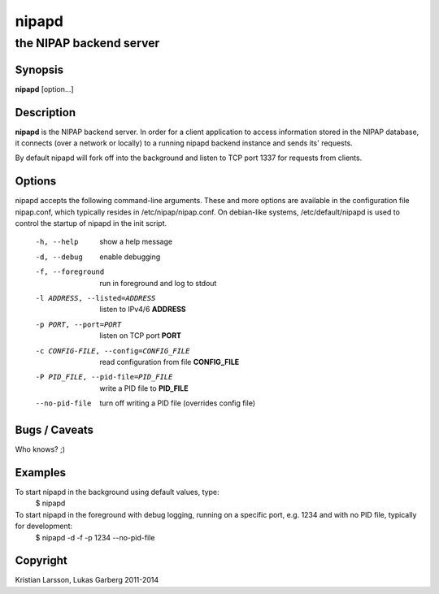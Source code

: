 ======
nipapd
======

the NIPAP backend server
========================

Synopsis
--------
**nipapd** [option...]

Description
-----------
**nipapd** is the NIPAP backend server. In order for a client application to access information stored in the NIPAP database, it connects (over a network or locally) to a running nipapd backend instance and sends its' requests.

By default nipapd will fork off into the background and listen to TCP port 1337 for requests from clients.

Options
-------
nipapd accepts the following command-line arguments. These and more options are available in the configuration file nipap.conf, which typically resides in /etc/nipap/nipap.conf. On debian-like systems, /etc/default/nipapd is used to control the startup of nipapd in the init script.

    -h, --help                      show a help message
    -d, --debug                     enable debugging
    -f, --foreground                run in foreground and log to stdout
    -l ADDRESS, --listed=ADDRESS    listen to IPv4/6 **ADDRESS**
    -p PORT, --port=PORT            listen on TCP port **PORT**
    -c CONFIG-FILE, --config=CONFIG_FILE    read configuration from file **CONFIG_FILE**
    -P PID_FILE, --pid-file=PID_FILE    write a PID file to **PID_FILE**
    --no-pid-file                   turn off writing a PID file (overrides config file)

Bugs / Caveats
--------------
Who knows? ;)

Examples
--------
To start nipapd in the background using default values, type:
    $ nipapd

To start nipapd in the foreground with debug logging, running on a specific port, e.g. 1234 and with no PID file, typically for development:
    $ nipapd -d -f -p 1234 --no-pid-file

Copyright
---------
Kristian Larsson, Lukas Garberg 2011-2014
